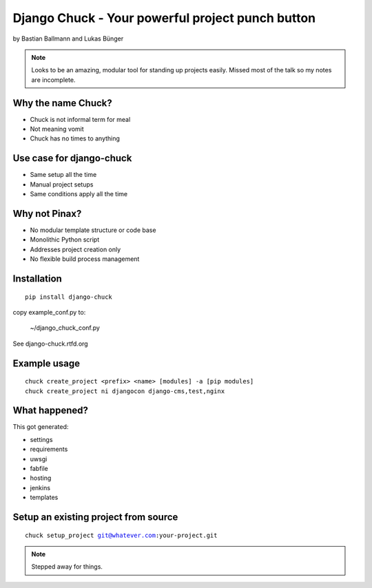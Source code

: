============================================================
Django Chuck - Your powerful project punch button
============================================================

by Bastian Ballmann and Lukas Bünger

.. note:: Looks to be an amazing, modular tool for standing up projects easily. Missed most of the talk so my notes are incomplete.

Why the name Chuck?
========================

* Chuck is not informal term for meal
* Not meaning vomit
* Chuck has no times to anything

Use case for django-chuck
====================================

* Same setup all the time
* Manual project setups
* Same conditions apply all the time

Why not Pinax?
==============

* No modular template structure or code base
* Monolithic Python script
* Addresses project creation only
* No flexible build process management

Installation
================

.. parsed-literal::

    pip install django-chuck
    
copy example_conf.py to:

    ~/django_chuck_conf.py
    
See django-chuck.rtfd.org

Example usage
==============

.. parsed-literal::

    chuck create_project <prefix> <name> [modules] -a [pip modules]
    chuck create_project ni djangocon django-cms,test,nginx
    
What happened?
===============

This got generated:

* settings
* requirements
* uwsgi
* fabfile
* hosting
* jenkins
* templates

Setup an existing project from source
========================================

.. parsed-literal::

    chuck setup_project git@whatever.com:your-project.git
    
.. note:: Stepped away for things. 